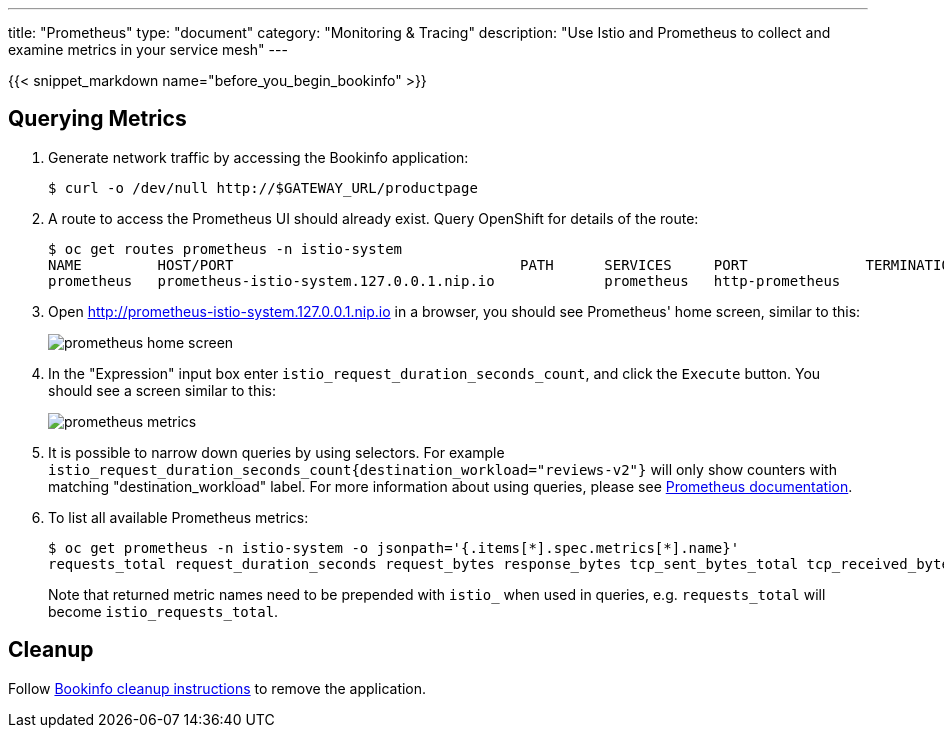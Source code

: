 ---
title: "Prometheus"
type: "document"
category: "Monitoring & Tracing"
description: "Use Istio and Prometheus to collect and examine metrics in your service mesh"
---

:imagesdir: ../../images

{{< snippet_markdown name="before_you_begin_bookinfo" >}}

== Querying Metrics

. Generate network traffic by accessing the Bookinfo application:
+
```
$ curl -o /dev/null http://$GATEWAY_URL/productpage
```

. A route to access the Prometheus UI should already exist. Query OpenShift for details of the route:
+
```
$ oc get routes prometheus -n istio-system
NAME         HOST/PORT                                  PATH      SERVICES     PORT              TERMINATION   WILDCARD
prometheus   prometheus-istio-system.127.0.0.1.nip.io             prometheus   http-prometheus                 None
```

. Open http://prometheus-istio-system.127.0.0.1.nip.io in a browser, you should see Prometheus' home screen, similar to this:
+
image::prometheus-home-screen.png[]


. In the "Expression" input box enter `istio_request_duration_seconds_count`, and click the `Execute` button. You should see a screen similar to this:
+
image::prometheus-metrics.png[]


. It is possible to narrow down queries by using selectors. For example `istio_request_duration_seconds_count{destination_workload="reviews-v2"}` will only show counters with matching "destination_workload" label. For more information about using queries, please see link:https://prometheus.io/docs/prometheus/latest/querying/basics/#instant-vector-selectors[Prometheus documentation].


. To list all available Prometheus metrics:
+
```
$ oc get prometheus -n istio-system -o jsonpath='{.items[*].spec.metrics[*].name}'
requests_total request_duration_seconds request_bytes response_bytes tcp_sent_bytes_total tcp_received_bytes_total
```
Note that returned metric names need to be prepended with `istio_` when used in queries, e.g. `requests_total` will become `istio_requests_total`.

== Cleanup

Follow link:/docs/examples/bookinfo/#cleanup[Bookinfo cleanup instructions] to remove the application.
